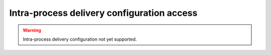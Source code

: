 .. _fastdds_qos_profiles_manager_cli_intraprocess_elements:

Intra-process delivery configuration access
-------------------------------------------

.. warning::

    Intra-process delivery configuration not yet supported.

